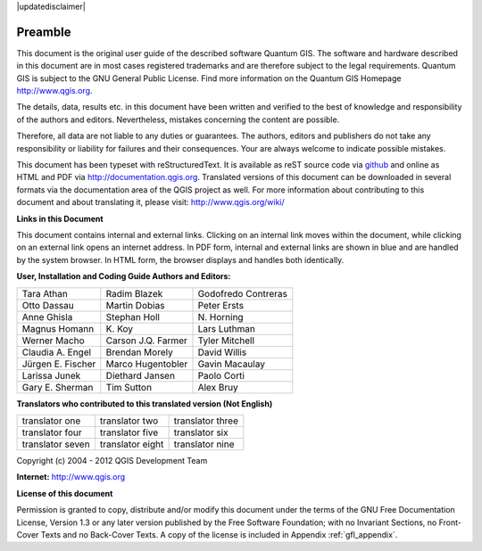 .. comment out this disclaimer (by putting '.. ' in front of it) if file is uptodate with release

|updatedisclaimer|

.. _qgis.documentation.preamble:

********
Preamble
********

This document is the original user guide of the described software Quantum GIS.
The software and hardware described in this document are in most cases registered
trademarks and are therefore subject to the legal requirements. Quantum GIS is
subject to the GNU General Public License. Find more information on the Quantum
GIS Homepage http://www.qgis.org.

The details, data, results etc. in this document have been written and verified
to the best of knowledge and responsibility of the authors and editors.
Nevertheless, mistakes concerning the content are possible.

Therefore, all data are not liable to any duties or guarantees. The authors,
editors and publishers do not take any responsibility or liability for failures
and their consequences. Your are always welcome to indicate possible mistakes.

This document has been typeset with reStructuredText. It is available as reST
source code via `github <https://github.com/qgis/QGIS-Documentation>`_ and
online as HTML and PDF via http://documentation.qgis.org. Translated versions of
this document can be downloaded in several formats via the documentation area of
the QGIS project as well. For more information about contributing to this
document and about translating it, please visit: http://www.qgis.org/wiki/

**Links in this Document**

This document contains internal and external links. Clicking on an internal
link moves within the document, while clicking on an external link opens an
internet address. In PDF form, internal and external links are shown in blue
and are handled by the system browser. In HTML form, the browser displays and
handles both identically.

**User, Installation and Coding Guide Authors and Editors:**

+----------------------+----------------------+----------------------+
| Tara Athan           | Radim Blazek         | Godofredo Contreras  |
+----------------------+----------------------+----------------------+
| Otto Dassau          | Martin Dobias        | Peter Ersts          |
+----------------------+----------------------+----------------------+
| Anne Ghisla          | Stephan Holl         | N\. Horning          |
+----------------------+----------------------+----------------------+
| Magnus Homann        | K\. Koy              | Lars Luthman         |
+----------------------+----------------------+----------------------+
| Werner Macho         | Carson J.Q. Farmer   | Tyler Mitchell       |
+----------------------+----------------------+----------------------+
| Claudia A. Engel     | Brendan Morely       | David Willis         |
+----------------------+----------------------+----------------------+
| Jürgen E. Fischer    | Marco Hugentobler    | Gavin Macaulay       |
+----------------------+----------------------+----------------------+
| Larissa Junek        | Diethard Jansen      | Paolo Corti          |
+----------------------+----------------------+----------------------+
| Gary E. Sherman      | Tim Sutton           | Alex Bruy            |
+----------------------+----------------------+----------------------+

**Translators who contributed to this translated version (Not English)**

+----------------------+----------------------+----------------------+
| translator one       | translator two       | translator three     |
+----------------------+----------------------+----------------------+
| translator four      | translator five      | translator six       |
+----------------------+----------------------+----------------------+
| translator seven     | translator eight     | translator nine      |
+----------------------+----------------------+----------------------+


Copyright (c) 2004 - 2012 QGIS Development Team

**Internet:** http://www.qgis.org

**License of this document**

Permission is granted to copy, distribute and/or modify this document under the
terms of the GNU Free Documentation License, Version 1.3 or any later version
published by the Free Software Foundation; with no Invariant Sections, no
Front-Cover Texts and no Back-Cover Texts. A copy of the license is included in
Appendix :ref:`gfl_appendix`.

